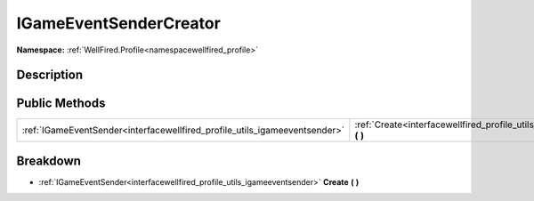.. _interfacewellfired_profile_utils_igameeventsendercreator:

IGameEventSenderCreator
========================

**Namespace:** :ref:`WellFired.Profile<namespacewellfired_profile>`

Description
------------



Public Methods
---------------

+-----------------------------------------------------------------------------+--------------------------------------------------------------------------------------------------------------------------+
|:ref:`IGameEventSender<interfacewellfired_profile_utils_igameeventsender>`   |:ref:`Create<interfacewellfired_profile_utils_igameeventsendercreator_1ae43914edc2b3a1647fc0b0b3652921ee>` **(**  **)**   |
+-----------------------------------------------------------------------------+--------------------------------------------------------------------------------------------------------------------------+

Breakdown
----------

.. _interfacewellfired_profile_utils_igameeventsendercreator_1ae43914edc2b3a1647fc0b0b3652921ee:

- :ref:`IGameEventSender<interfacewellfired_profile_utils_igameeventsender>` **Create** **(**  **)**

